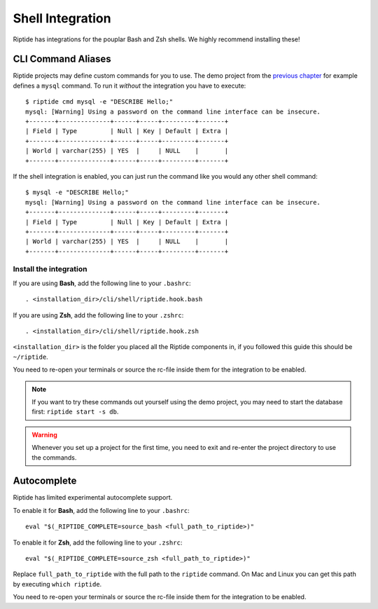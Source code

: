 Shell Integration
-----------------

Riptide has integrations for the pouplar Bash and Zsh shells.
We highly recommend installing these!

CLI Command Aliases
~~~~~~~~~~~~~~~~~~~
Riptide projects may define custom commands for you to use.
The demo project from the `previous chapter <4_project>`_ for example
defines a ``mysql`` command. To run it *without* the integration you have to execute::

  $ riptide cmd mysql -e "DESCRIBE Hello;"
  mysql: [Warning] Using a password on the command line interface can be insecure.
  +-------+--------------+------+-----+---------+-------+
  | Field | Type         | Null | Key | Default | Extra |
  +-------+--------------+------+-----+---------+-------+
  | World | varchar(255) | YES  |     | NULL    |       |
  +-------+--------------+------+-----+---------+-------+

If the shell integration is enabled, you can just run the command like you would any
other shell command::

  $ mysql -e "DESCRIBE Hello;"
  mysql: [Warning] Using a password on the command line interface can be insecure.
  +-------+--------------+------+-----+---------+-------+
  | Field | Type         | Null | Key | Default | Extra |
  +-------+--------------+------+-----+---------+-------+
  | World | varchar(255) | YES  |     | NULL    |       |
  +-------+--------------+------+-----+---------+-------+

Install the integration
^^^^^^^^^^^^^^^^^^^^^^^

If you are using **Bash**, add the following line to your ``.bashrc``::

  . <installation_dir>/cli/shell/riptide.hook.bash

If you are using **Zsh**, add the following line to your ``.zshrc``::

  . <installation_dir>/cli/shell/riptide.hook.zsh

``<installation_dir>`` is the folder you placed all the Riptide components in,
if you followed this guide this should be ``~/riptide``.

You need to re-open your terminals or source the rc-file inside them
for the integration to be enabled.

.. note:: If you want to try these commands out yourself using the demo project,
          you may need to start the database first: ``riptide start -s db``.

.. warning:: Whenever you set up a project for the first time,
             you need to exit and re-enter the project directory to use the commands.

Autocomplete
~~~~~~~~~~~~

Riptide has limited experimental autocomplete support.

To enable it for **Bash**, add the following line to your ``.bashrc``::

  eval "$(_RIPTIDE_COMPLETE=source_bash <full_path_to_riptide>)"

To enable it for **Zsh**, add the following line to your ``.zshrc``::

  eval "$(_RIPTIDE_COMPLETE=source_zsh <full_path_to_riptide>)"

Replace ``full_path_to_riptide`` with the full path to the ``riptide`` command.
On Mac and Linux you can get this path by executing ``which riptide``.

You need to re-open your terminals or source the rc-file inside them
for the integration to be enabled.
